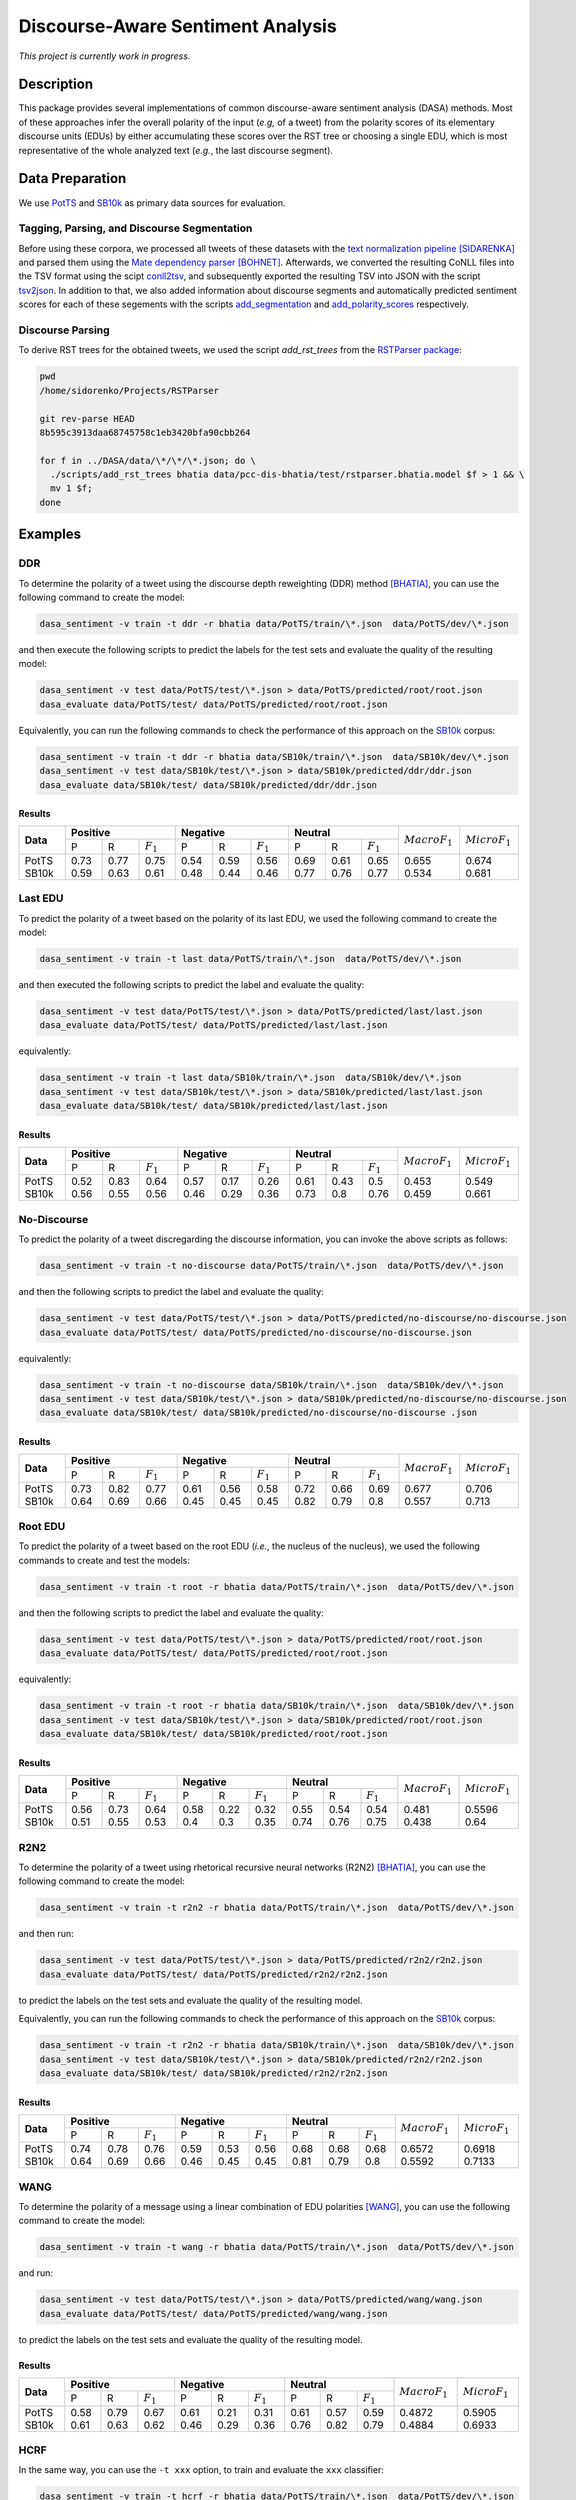 Discourse-Aware Sentiment Analysis
==================================
.. image:: https://travis-ci.org/WladimirSidorenko/DASA.svg?branch=master
   :alt: Build Status
   :target: https://travis-ci.org/WladimirSidorenko/DASA

.. image:: https://img.shields.io/badge/license-MIT-blue.svg
   :alt: MIT License
   :align: right
   :target: http://opensource.org/licenses/MIT

*This project is currently work in progress.*


Description
-----------

This package provides several implementations of common
discourse-aware sentiment analysis (DASA) methods.  Most of these
approaches infer the overall polarity of the input (*e.g,* of a tweet)
from the polarity scores of its elementary discourse units (EDUs) by
either accumulating these scores over the RST tree or choosing a
single EDU, which is most representative of the whole analyzed text
(*e.g.*, the last discourse segment).

Data Preparation
----------------

We use PotTS_ and SB10k_ as primary data sources for evaluation.

Tagging, Parsing, and Discourse Segmentation
^^^^^^^^^^^^^^^^^^^^^^^^^^^^^^^^^^^^^^^^^^^^

Before using these corpora, we processed all tweets of these datasets
with the `text normalization pipeline`_ [SIDARENKA]_ and parsed them
using the `Mate dependency parser`_ [BOHNET]_.  Afterwards, we
converted the resulting CoNLL files into the TSV format using the
scipt conll2tsv_, and subsequently exported the resulting TSV into
JSON with the script tsv2json_.  In addition to that, we also added
information about discourse segments and automatically predicted
sentiment scores for each of these segements with the scripts
`add_segmentation`_ and `add_polarity_scores`_ respectively.

Discourse Parsing
^^^^^^^^^^^^^^^^^

To derive RST trees for the obtained tweets, we used the script
`add_rst_trees` from the `RSTParser package`_:

.. code-block:: shell

  pwd
  /home/sidorenko/Projects/RSTParser

  git rev-parse HEAD
  8b595c3913daa68745758c1eb3420bfa90cbb264

  for f in ../DASA/data/\*/\*/\*.json; do \
    ./scripts/add_rst_trees bhatia data/pcc-dis-bhatia/test/rstparser.bhatia.model $f > 1 && \
    mv 1 $f;
  done


Examples
--------

DDR
^^^

To determine the polarity of a tweet using the discourse depth
reweighting (DDR) method [BHATIA]_, you can use the following command to
create the model:

.. code-block:: shell

  dasa_sentiment -v train -t ddr -r bhatia data/PotTS/train/\*.json  data/PotTS/dev/\*.json

and then execute the following scripts to predict the labels for the
test sets and evaluate the quality of the resulting model:

.. code-block:: shell

  dasa_sentiment -v test data/PotTS/test/\*.json > data/PotTS/predicted/root/root.json
  dasa_evaluate data/PotTS/test/ data/PotTS/predicted/root/root.json

Equivalently, you can run the following commands to check the
performance of this approach on the SB10k_ corpus:

.. code-block:: shell

  dasa_sentiment -v train -t ddr -r bhatia data/SB10k/train/\*.json  data/SB10k/dev/\*.json
  dasa_sentiment -v test data/SB10k/test/\*.json > data/SB10k/predicted/ddr/ddr.json
  dasa_evaluate data/SB10k/test/ data/SB10k/predicted/ddr/ddr.json


Results
~~~~~~~

.. comment:
   General Statistics:
   precision    recall  f1-score   support
   positive       0.73      0.77      0.75       437
   negative       0.54      0.59      0.56       209
   neutral       0.69      0.61      0.65       360
   avg / total       0.68      0.67      0.67      1006
   Macro-Averaged F1-Score (Positive and Negative Classes): 65.50%
   Micro-Averaged F1-Score (All Classes): 67.3956%

.. comment:
   General Statistics:
   precision    recall  f1-score   support
   positive       0.59      0.63      0.61       190
   negative       0.48      0.44      0.46       113
   neutral       0.77      0.76      0.77       447
   avg / total       0.68      0.68      0.68       750
   Macro-Averaged F1-Score (Positive and Negative Classes): 53.39%
   Micro-Averaged F1-Score (All Classes): 68.1333%

+-----------+-------------------------------+-------------------------------+-----------------------------+-------------------+-------------------+
| **Data**  |          **Positive**         |           **Negative**        |          **Neutral**        | :math:`Macro F_1` | :math:`Micro F_1` |
+           +--------+------+---------------+--------+------+---------------+--------+------+-------------+                   +                   +
|           |    P   |   R  |  :math:`F_1`  |   P    |   R  |  :math:`F_1`  |    P   |   R  | :math:`F_1` |                   |                   |
+-----------+--------+------+---------------+--------+------+---------------+--------+------+-------------+-------------------+-------------------+
| PotTS     |  0.73  | 0.77 |      0.75     |  0.54  | 0.59 |     0.56      |  0.69  | 0.61 |     0.65    |       0.655       |      0.674        |
| SB10k     |  0.59  | 0.63 |      0.61     |  0.48  | 0.44 |     0.46      |  0.77  | 0.76 |     0.77    |       0.534       |      0.681        |
+-----------+--------+------+---------------+--------+------+---------------+--------+------+-------------+-------------------+-------------------+

Last EDU
^^^^^^^^

To predict the polarity of a tweet based on the polarity of its last
EDU, we used the following command to create the model:

.. code-block:: shell

  dasa_sentiment -v train -t last data/PotTS/train/\*.json  data/PotTS/dev/\*.json

and then executed the following scripts to predict the label and
evaluate the quality:

.. code-block:: shell

  dasa_sentiment -v test data/PotTS/test/\*.json > data/PotTS/predicted/last/last.json
  dasa_evaluate data/PotTS/test/ data/PotTS/predicted/last/last.json

equivalently:

.. code-block:: shell

  dasa_sentiment -v train -t last data/SB10k/train/\*.json  data/SB10k/dev/\*.json
  dasa_sentiment -v test data/SB10k/test/\*.json > data/SB10k/predicted/last/last.json
  dasa_evaluate data/SB10k/test/ data/SB10k/predicted/last/last.json


Results
~~~~~~~

.. comment:
   General Statistics:
   precision    recall  f1-score   support
   positive       0.52      0.83      0.64       437
   negative       0.57      0.17      0.26       209
   neutral       0.61      0.43      0.50       360
   avg / total       0.57      0.55      0.51      1006
   Macro-Averaged F1-Score (Positive and Negative Classes): 45.30%
   Micro-Averaged F1-Score (All Classes): 54.8708%

.. comment:
   General Statistics:
   precision    recall  f1-score   support
   positive       0.56      0.55      0.56       190
   negative       0.46      0.29      0.36       113
   neutral       0.73      0.80      0.76       447
   avg / total       0.65      0.66      0.65       750
   Macro-Averaged F1-Score (Positive and Negative Classes): 45.86%
   Micro-Averaged F1-Score (All Classes): 66.1333%

+-----------+-------------------------------+-------------------------------+-----------------------------+-------------------+-------------------+
| **Data**  |          **Positive**         |           **Negative**        |          **Neutral**        | :math:`Macro F_1` | :math:`Micro F_1` |
+           +--------+------+---------------+--------+------+---------------+--------+------+-------------+                   +                   +
|           |    P   |   R  |  :math:`F_1`  |   P    |   R  |  :math:`F_1`  |    P   |   R  | :math:`F_1` |                   |                   |
+-----------+--------+------+---------------+--------+------+---------------+--------+------+-------------+-------------------+-------------------+
| PotTS     |  0.52  | 0.83 |      0.64     |  0.57  | 0.17 |     0.26      |  0.61  | 0.43 |     0.5     |       0.453       |       0.549       |
| SB10k     |  0.56  | 0.55 |      0.56     |  0.46  | 0.29 |     0.36      |  0.73  | 0.8  |     0.76    |       0.459       |       0.661       |
+-----------+--------+------+---------------+--------+------+---------------+--------+------+-------------+-------------------+-------------------+


No-Discourse
^^^^^^^^^^^^

To predict the polarity of a tweet discregarding the discourse
information, you can invoke the above scripts as follows:

.. code-block:: shell

  dasa_sentiment -v train -t no-discourse data/PotTS/train/\*.json  data/PotTS/dev/\*.json

and then the following scripts to predict the label and evaluate the
quality:

.. code-block:: shell

  dasa_sentiment -v test data/PotTS/test/\*.json > data/PotTS/predicted/no-discourse/no-discourse.json
  dasa_evaluate data/PotTS/test/ data/PotTS/predicted/no-discourse/no-discourse.json

equivalently:

.. code-block:: shell

  dasa_sentiment -v train -t no-discourse data/SB10k/train/\*.json  data/SB10k/dev/\*.json
  dasa_sentiment -v test data/SB10k/test/\*.json > data/SB10k/predicted/no-discourse/no-discourse.json
  dasa_evaluate data/SB10k/test/ data/SB10k/predicted/no-discourse/no-discourse .json


Results
~~~~~~~

.. comment:

   General Statistics:
   precision    recall  f1-score   support
   positive       0.73      0.82      0.77       437
   negative       0.61      0.56      0.58       209
   neutral       0.72      0.66      0.69       360
   avg / total       0.70      0.71      0.70      1006
   Macro-Averaged F1-Score (Positive and Negative Classes): 67.66%
   Micro-Averaged F1-Score (All Classes): 70.5765%

.. comment:

   General Statistics:
   precision    recall  f1-score   support
   positive       0.64      0.69      0.66       190
   negative       0.45      0.45      0.45       113
   neutral       0.82      0.79      0.80       447
   avg / total       0.72      0.71      0.71       750
   Macro-Averaged F1-Score (Positive and Negative Classes): 55.72%
   Micro-Averaged F1-Score (All Classes): 71.3333%


+-----------+-------------------------------+-------------------------------+-----------------------------+-------------------+-------------------+
| **Data**  |          **Positive**         |           **Negative**        |          **Neutral**        | :math:`Macro F_1` | :math:`Micro F_1` |
+           +--------+------+---------------+--------+------+---------------+--------+------+-------------+                   +                   +
|           |    P   |   R  |  :math:`F_1`  |   P    |   R  |  :math:`F_1`  |    P   |   R  | :math:`F_1` |                   |                   |
+-----------+--------+------+---------------+--------+------+---------------+--------+------+-------------+-------------------+-------------------+
| PotTS     |  0.73  | 0.82 |      0.77     |  0.61  | 0.56 |     0.58      |  0.72  | 0.66 |    0.69     |       0.677       |       0.706       |
| SB10k     |  0.64  | 0.69 |      0.66     |  0.45  | 0.45 |     0.45      |  0.82  | 0.79 |    0.8      |       0.557       |       0.713       |
+-----------+--------+------+---------------+--------+------+---------------+--------+------+-------------+-------------------+-------------------+

Root EDU
^^^^^^^^

To predict the polarity of a tweet based on the root EDU (*i.e.*, the
nucleus of the nucleus), we used the following commands to create and
test the models:

.. code-block:: shell

  dasa_sentiment -v train -t root -r bhatia data/PotTS/train/\*.json  data/PotTS/dev/\*.json

and then the following scripts to predict the label and evaluate the
quality:

.. code-block:: shell

  dasa_sentiment -v test data/PotTS/test/\*.json > data/PotTS/predicted/root/root.json
  dasa_evaluate data/PotTS/test/ data/PotTS/predicted/root/root.json

equivalently:

.. code-block:: shell

  dasa_sentiment -v train -t root -r bhatia data/SB10k/train/\*.json  data/SB10k/dev/\*.json
  dasa_sentiment -v test data/SB10k/test/\*.json > data/SB10k/predicted/root/root.json
  dasa_evaluate data/SB10k/test/ data/SB10k/predicted/root/root.json


Results
~~~~~~~

.. comment:

   General Statistics:
   precision    recall  f1-score   support
   positive      0.56      0.73      0.64       437
   negative      0.58      0.22      0.32       209
   neutral       0.55      0.54      0.54       360
   avg / total       0.56      0.56      0.54      1006
   Macro-Averaged F1-Score (Positive and Negative Classes): 48.12%
   Micro-Averaged F1-Score (All Classes): 55.9642%

.. comment:

   General Statistics:
   precision    recall  f1-score   support
   positive      0.51      0.55      0.53       190
   negative      0.40      0.30      0.35       113
   neutral       0.74      0.76      0.75       447
   avg / total       0.63      0.64      0.63       750
   Macro-Averaged F1-Score (Positive and Negative Classes): 43.77%
   Micro-Averaged F1-Score (All Classes): 64.0000%


+-----------+-------------------------------+-------------------------------+-----------------------------+-------------------+-------------------+
| **Data**  |          **Positive**         |           **Negative**        |          **Neutral**        | :math:`Macro F_1` | :math:`Micro F_1` |
+           +--------+------+---------------+--------+------+---------------+--------+------+-------------+                   +                   +
|           |    P   |   R  |  :math:`F_1`  |   P    |   R  |  :math:`F_1`  |    P   |   R  | :math:`F_1` |                   |                   |
+-----------+--------+------+---------------+--------+------+---------------+--------+------+-------------+-------------------+-------------------+
| PotTS     |  0.56  | 0.73 |      0.64     |  0.58  | 0.22 |     0.32      |  0.55  | 0.54 |    0.54     |       0.481       |       0.5596      |
| SB10k     |  0.51  | 0.55 |      0.53     |  0.4   | 0.3  |     0.35      |  0.74  | 0.76 |    0.75     |       0.438       |       0.64        |
+-----------+--------+------+---------------+--------+------+---------------+--------+------+-------------+-------------------+-------------------+

R2N2
^^^^

To determine the polarity of a tweet using rhetorical recursive neural
networks (R2N2) [BHATIA]_, you can use the following command to create
the model:

.. code-block:: shell

  dasa_sentiment -v train -t r2n2 -r bhatia data/PotTS/train/\*.json  data/PotTS/dev/\*.json

and then run:

.. code-block:: shell

  dasa_sentiment -v test data/PotTS/test/\*.json > data/PotTS/predicted/r2n2/r2n2.json
  dasa_evaluate data/PotTS/test/ data/PotTS/predicted/r2n2/r2n2.json

to predict the labels on the test sets and evaluate the quality of the
resulting model.

Equivalently, you can run the following commands to check the
performance of this approach on the SB10k_ corpus:

.. code-block:: shell

  dasa_sentiment -v train -t r2n2 -r bhatia data/SB10k/train/\*.json  data/SB10k/dev/\*.json
  dasa_sentiment -v test data/SB10k/test/\*.json > data/SB10k/predicted/r2n2/r2n2.json
  dasa_evaluate data/SB10k/test/ data/SB10k/predicted/r2n2/r2n2.json


Results
~~~~~~~

.. comment:
   General Statistics:
   precision    recall  f1-score   support
   positive       0.74      0.78      0.76       437
   negative       0.59      0.53      0.56       209
   neutral       0.68      0.68      0.68       360
   avg / total       0.69      0.69      0.69      1006
   Macro-Averaged F1-Score (Positive and Negative Classes): 65.72%
   Micro-Averaged F1-Score (All Classes): 69.1849%

.. comment:
   General Statistics:
   precision    recall  f1-score   support
   positive       0.64      0.69      0.66       190
   negative       0.46      0.45      0.45       113
   neutral       0.81      0.79      0.80       447
   avg / total       0.72      0.71      0.71       750
   Macro-Averaged F1-Score (Positive and Negative Classes): 55.92%
   Micro-Averaged F1-Score (All Classes): 71.3333%

+-----------+-------------------------------+-------------------------------+-----------------------------+-------------------+-------------------+
| **Data**  |          **Positive**         |           **Negative**        |          **Neutral**        | :math:`Macro F_1` | :math:`Micro F_1` |
+           +--------+------+---------------+--------+------+---------------+--------+------+-------------+                   +                   +
|           |    P   |   R  |  :math:`F_1`  |   P    |   R  |  :math:`F_1`  |    P   |   R  | :math:`F_1` |                   |                   |
+-----------+--------+------+---------------+--------+------+---------------+--------+------+-------------+-------------------+-------------------+
| PotTS     |  0.74  | 0.78 |      0.76     |  0.59  | 0.53 |     0.56      |  0.68  | 0.68 |     0.68    |       0.6572      |      0.6918       |
| SB10k     |  0.64  | 0.69 |      0.66     |  0.46  | 0.45 |     0.45      |  0.81  | 0.79 |     0.8     |       0.5592      |      0.7133       |
+-----------+--------+------+---------------+--------+------+---------------+--------+------+-------------+-------------------+-------------------+

WANG
^^^^

To determine the polarity of a message using a linear combination of
EDU polarities [WANG]_, you can use the following command to create
the model:

.. code-block:: shell

  dasa_sentiment -v train -t wang -r bhatia data/PotTS/train/\*.json  data/PotTS/dev/\*.json

and run:

.. code-block:: shell

  dasa_sentiment -v test data/PotTS/test/\*.json > data/PotTS/predicted/wang/wang.json
  dasa_evaluate data/PotTS/test/ data/PotTS/predicted/wang/wang.json

to predict the labels on the test sets and evaluate the quality of the
resulting model.


Results
~~~~~~~

.. comment:
   General Statistics:
   precision    recall  f1-score   support
   positive       0.58      0.79      0.67       437
   negative       0.61      0.21      0.31       209
   neutral       0.61      0.57      0.59       360
   avg / total       0.59      0.59      0.57      1006
   Macro-Averaged F1-Score (Positive and Negative Classes): 48.72%
   Micro-Averaged F1-Score (All Classes): 59.0457%

.. comment:
   General Statistics:
   precision    recall  f1-score   support
   positive       0.61      0.63      0.62       190
   negative       0.46      0.29      0.36       113
   neutral       0.76      0.82      0.79       447
   avg / total       0.68      0.69      0.68       750
   Macro-Averaged F1-Score (Positive and Negative Classes): 48.84%
   Micro-Averaged F1-Score (All Classes): 69.3333%

+-----------+-------------------------------+-------------------------------+-----------------------------+-------------------+-------------------+
| **Data**  |          **Positive**         |           **Negative**        |          **Neutral**        | :math:`Macro F_1` | :math:`Micro F_1` |
+           +--------+------+---------------+--------+------+---------------+--------+------+-------------+                   +                   +
|           |    P   |   R  |  :math:`F_1`  |   P    |   R  |  :math:`F_1`  |    P   |   R  | :math:`F_1` |                   |                   |
+-----------+--------+------+---------------+--------+------+---------------+--------+------+-------------+-------------------+-------------------+
| PotTS     |  0.58  | 0.79 |      0.67     |  0.61  | 0.21 |     0.31      |  0.61  | 0.57 |     0.59    |       0.4872      |      0.5905       |
| SB10k     |  0.61  | 0.63 |      0.62     |  0.46  | 0.29 |     0.36      |  0.76  | 0.82 |     0.79    |       0.4884      |      0.6933       |
+-----------+--------+------+---------------+--------+------+---------------+--------+------+-------------+-------------------+-------------------+

HCRF
^^^^

In the same way, you can use the ``-t xxx`` option, to train and evaluate the ``xxx`` classifier:

.. code-block:: shell

  dasa_sentiment -v train -t hcrf -r bhatia data/PotTS/train/\*.json  data/PotTS/dev/\*.json
  dasa_sentiment -v test data/PotTS/test/\*.json > data/PotTS/predicted/hcrf/hcrf.json
  dasa_evaluate data/PotTS/test/ data/PotTS/predicted/hcrf/hcrf.json


Results
~~~~~~~

.. comment: PotTS
   Current Results
   General Statistics:
   precision    recall  f1-score   support
   positive       0.76      0.79      0.77       437
   negative       0.61      0.54      0.58       209
   neutral       0.70      0.71      0.70       360
   avg / total       0.71      0.71      0.71      1006
   Macro-Averaged F1-Score (Positive and Negative Classes): 67.47%
   Micro-Averaged F1-Score (All Classes): 70.9742%

   Marginalization (random initialization)
   General Statistics:
   precision    recall  f1-score   support
   positive       0.82      0.70      0.75       437
   negative       0.57      0.59      0.58       209
   neutral       0.67      0.78      0.72       360
   avg / total       0.71      0.70      0.71      1006
   Macro-Averaged F1-Score (Positive and Negative Classes): 66.67%
   Micro-Averaged F1-Score (All Classes): 70.3777%

   Marginalization (zero initialization):
   General Statistics:
   precision    recall  f1-score   support
   positive       0.76      0.79      0.77       437
   negative       0.62      0.52      0.56       209
   neutral       0.69      0.73      0.71       360
   avg / total       0.71      0.71      0.71      1006
   Macro-Averaged F1-Score (Positive and Negative Classes): 66.94%
   Micro-Averaged F1-Score (All Classes): 71.1730%

.. comment: SB10k
   General Statistics:
   precision    recall  f1-score   support
   positive       0.64      0.69      0.66       190
   negative       0.45      0.45      0.45       113
   neutral       0.82      0.79      0.80       447
   avg / total       0.72      0.71      0.71       750
   Macro-Averaged F1-Score (Positive and Negative Classes): 55.72%
   Micro-Averaged F1-Score (All Classes): 71.3333%

   Marginalization (random initialization)

   General Statistics (zero initialization):


+-----------+-------------------------------+-------------------------------+-----------------------------+-------------------+-------------------+
| **Data**  |          **Positive**         |           **Negative**        |          **Neutral**        | :math:`Macro F_1` | :math:`Micro F_1` |
+           +--------+------+---------------+--------+------+---------------+--------+------+-------------+                   +                   +
|           |    P   |   R  |  :math:`F_1`  |   P    |   R  |  :math:`F_1`  |    P   |   R  | :math:`F_1` |                   |                   |
+-----------+--------+------+---------------+--------+------+---------------+--------+------+-------------+-------------------+-------------------+
| PotTS     |  0.    | 0.   |      0.       |  0.    | 0.   |     0.        |  0.    | 0.   |     0.      |       0.          |      0.           |
| SB10k     |  0.    | 0.   |      0.       |  0.    | 0.   |     0.        |  0.    | 0.   |     0.      |       0.          |      0.           |
+-----------+--------+------+---------------+--------+------+---------------+--------+------+-------------+-------------------+-------------------+

.. _PotTS: http://www.lrec-conf.org/proceedings/lrec2016/pdf/97_Paper.pdf
.. _SB10k: http://aclweb.org/anthology/W17-1106
.. _text normalization pipeline: https://www-archiv.tu-darmstadt.de/gscl2013/images/sidarenka_scheffler_stede.pdf
.. _Mate dependency parser: http://www.ims.uni-stuttgart.de/forschung/ressourcen/werkzeuge/matetools.en.html
.. _conll2tsv: https://github.com/WladimirSidorenko/CGSA/blob/master/scripts/conll2tsv
.. _tsv2json: https://github.com/WladimirSidorenko/DASA/blob/master/scripts/tsv2json
.. _add_segmentation: https://github.com/WladimirSidorenko/DASA/blob/master/scripts/add_segmentation
.. _add_polarity_scores: https://github.com/WladimirSidorenko/DASA/blob/master/scripts/add_polarity_scores
.. _RSTParser package: https://github.com/WladimirSidorenko/RSTParser

References
----------

.. [BHATIA] Parminder Bhatia, Yangfeng Ji, and Jacob
         Eisenstein. 2015. Better Document-Level Sentiment Analysis
         from RST Discourse Parsing. In Proceedings of Empirical
         Methods for Natural Language Processing (EMNLP), Lisbon,
         September.
.. [BOHNET] Bernd Bohnet. 2009. Effiient parsing of syntactic and
	    semantic dependency structures. In Hajic, J., editor,
	    Proceedings of the Thirteenth Conference on Computational
	    Natural Lan- guage Learning: Shared Task, CoNLL 2009,
	    Boulder, Colorado, USA, June 4, 2009 , pages 67--72. ACL.
.. [SIDARENKA] Uladzimir Sidarenka, Tatjana Schefflr and Manfred
	 Stede. 2013.  Rule-based normalization of German Twitter
	 messages. In Language Processing and Knowledge in the Web -
	 25th International Conference, GSCL 2013: Proceedings of the
	 workshop Verarbeitung und Annotation von Sprachdaten aus
	 Genres internetbasierter Kommunikation , Darmstadt, Germany.
.. [WANG] Fei Wang, Yunfang Wu and Likun Qiu. (2013). Exploiting
	  hierarchical discourse structure for review sentiment
	  analysis. In 2013 International Conference on Asian Language
	  Processing, IALP 2013, Urumqi, China, August 17-19, 2013 ,
	  pages 121--124. IEEE.
